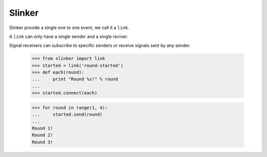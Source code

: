 Slinker
=======

Slinker provide a single one to one event, we call it a ``link``.

A ``link`` can only have a single sender and a single reciver.


Signal receivers can subscribe to specific senders or receive signals
sent by any sender.

  >>> from slinker import link
  >>> started = link('round-started')
  >>> def each(round):
  ...     print "Round %s!" % round
  ...
  >>> started.connect(each)

  >>> for round in range(1, 4):
  ...     started.send(round)
  ...
  Round 1!
  Round 2!
  Round 3!
